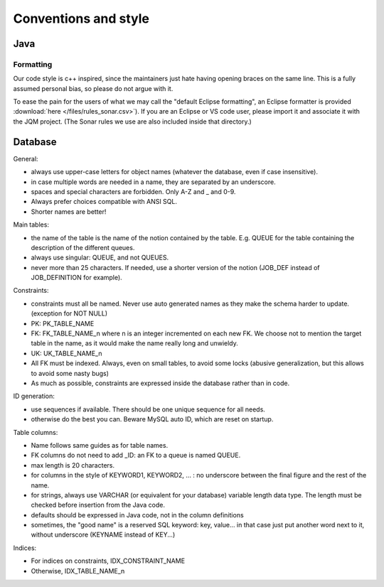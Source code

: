 Conventions and style
###########################

Java
******

Formatting
++++++++++++++

Our code style is c++ inspired, since the maintainers just hate having opening braces on the same line. This is a fully assumed personal bias, so please do not argue with it.

To ease the pain for the users of what we may call the "default Eclipse formatting", an Eclipse formatter is provided :download:`here </files/rules_sonar.csv>`). If you are an Eclipse or VS code user, please import it and associate it with the JQM project.
(The Sonar rules we use are also included inside that directory.)

Database
***********

General:

* always use upper-case letters for object names (whatever the database, even if case insensitive).
* in case multiple words are needed in a name, they are separated by an underscore.
* spaces and special characters are forbidden. Only A-Z and _ and 0-9.
* Always prefer choices compatible with ANSI SQL.
* Shorter names are better!

Main tables:

* the name of the table is the name of the notion contained by the table. E.g. QUEUE for the table containing the description of the different queues.
* always use singular: QUEUE, and not QUEUES.
* never more than 25 characters. If needed, use a shorter version of the notion (JOB_DEF instead of JOB_DEFINITION for example).

Constraints:

* constraints must all be named. Never use auto generated names as they make the schema harder to update. (exception for NOT NULL)
* PK: PK_TABLE_NAME
* FK: FK_TABLE_NAME_n where n is an integer incremented on each new FK. We choose not to mention the target table in the name, as it would make the name really long and unwieldy.
* UK: UK_TABLE_NAME_n
* All FK must be indexed. Always, even on small tables, to avoid some locks (abusive generalization, but this allows to avoid some nasty bugs)
* As much as possible, constraints are expressed inside the database rather than in code.

ID generation:

* use sequences if available. There should be one unique sequence for all needs.
* otherwise do the best you can. Beware MySQL auto ID, which are reset on startup.

Table columns:

* Name follows same guides as for  table names.
* FK columns do not need to add _ID: an FK to a queue is named QUEUE.
* max length is 20 characters.
* for columns in the style of KEYWORD1, KEYWORD2, ... : no underscore between the final figure and the rest of the name.
* for strings, always use VARCHAR (or equivalent for your database) variable length data type. The length must be checked before insertion from the Java code.
* defaults should be expressed in Java code, not in the column definitions
* sometimes, the "good name" is a reserved SQL keyword: key, value... in that case just put another word next to it, without underscore (KEYNAME instead of KEY...)

Indices:

* For indices on constraints, IDX_CONSTRAINT_NAME
* Otherwise, IDX_TABLE_NAME_n
